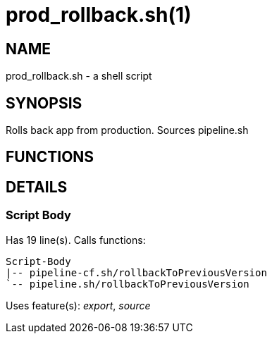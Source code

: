 prod_rollback.sh(1)
===================
:compat-mode!:

NAME
----
prod_rollback.sh - a shell script

SYNOPSIS
--------

Rolls back app from production. Sources pipeline.sh


FUNCTIONS
---------


DETAILS
-------

Script Body
~~~~~~~~~~~

Has 19 line(s). Calls functions:

 Script-Body
 |-- pipeline-cf.sh/rollbackToPreviousVersion
 `-- pipeline.sh/rollbackToPreviousVersion

Uses feature(s): _export_, _source_

